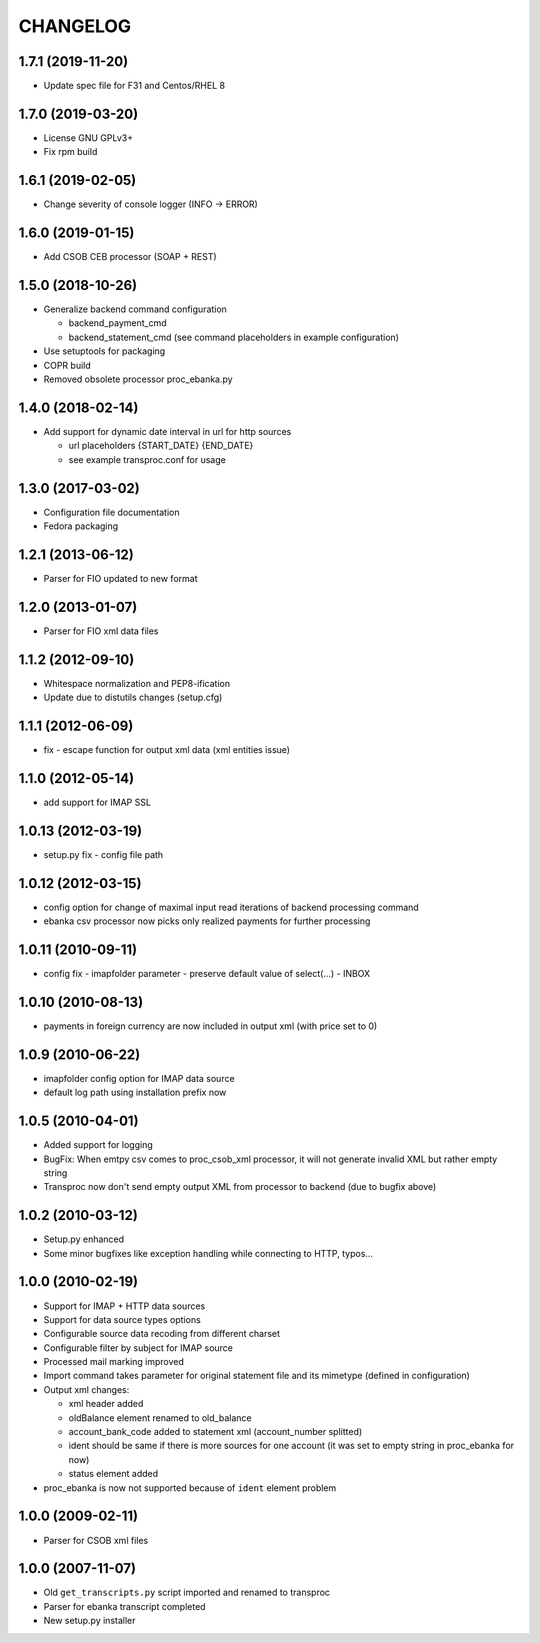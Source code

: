 CHANGELOG
=========

1.7.1 (2019-11-20)
------------------

* Update spec file for F31 and Centos/RHEL 8

1.7.0 (2019-03-20)
------------------

* License GNU GPLv3+
* Fix rpm build

1.6.1 (2019-02-05)
------------------

* Change severity of console logger (INFO -> ERROR)

1.6.0 (2019-01-15)
------------------

* Add CSOB CEB processor (SOAP + REST)

1.5.0 (2018-10-26)
------------------

* Generalize backend command configuration

  * backend_payment_cmd
  * backend_statement_cmd (see command placeholders in example configuration)

* Use setuptools for packaging
* COPR build
* Removed obsolete processor proc_ebanka.py

1.4.0 (2018-02-14)
------------------

* Add support for dynamic date interval in url for http sources

  * url placeholders {START_DATE} {END_DATE}
  * see example transproc.conf for usage

1.3.0 (2017-03-02)
------------------

* Configuration file documentation
* Fedora packaging

1.2.1 (2013-06-12)
------------------

* Parser for FIO updated to new format

1.2.0 (2013-01-07)
------------------

* Parser for FIO xml data files

1.1.2 (2012-09-10)
------------------

* Whitespace normalization and PEP8-ification
* Update due to distutils changes (setup.cfg)

1.1.1 (2012-06-09)
------------------

* fix - escape function for output xml data (xml entities issue)

1.1.0 (2012-05-14)
------------------

* add support for IMAP SSL

1.0.13 (2012-03-19)
-------------------

* setup.py fix - config file path

1.0.12 (2012-03-15)
-------------------

* config option for change of maximal input read iterations of backend processing command
* ebanka csv processor now picks only realized payments for further processing

1.0.11 (2010-09-11)
-------------------

* config fix - imapfolder parameter - preserve default value of select(...) - INBOX

1.0.10 (2010-08-13)
-------------------

* payments in foreign currency are now included in output xml (with price set to 0)

1.0.9 (2010-06-22)
------------------

* imapfolder config option for IMAP data source
* default log path using installation prefix now

1.0.5 (2010-04-01)
------------------

* Added support for logging
* BugFix: When emtpy csv comes to proc_csob_xml processor,
  it will not generate invalid XML but rather empty string
* Transproc now don't send empty output XML from processor
  to backend (due to bugfix above)

1.0.2 (2010-03-12)
------------------

* Setup.py enhanced
* Some minor bugfixes like exception handling while connecting to HTTP, typos...

1.0.0 (2010-02-19)
------------------

* Support for IMAP + HTTP data sources
* Support for data source types options
* Configurable source data recoding from different charset
* Configurable filter by subject for IMAP source
* Processed mail marking improved
* Import command takes parameter for original statement file and its mimetype (defined in configuration)
* Output xml changes:

  * xml header added
  * oldBalance element renamed to old_balance
  * account_bank_code added to statement xml (account_number splitted)
  * ident should be same if there is more sources for one account (it was set to empty string in proc_ebanka for now)
  * status element added

* proc_ebanka is now not supported because of ``ident`` element problem

1.0.0 (2009-02-11)
------------------

* Parser for CSOB xml files

1.0.0 (2007-11-07)
------------------

* Old ``get_transcripts.py`` script imported and renamed to transproc
* Parser for ebanka transcript completed
* New setup.py installer
